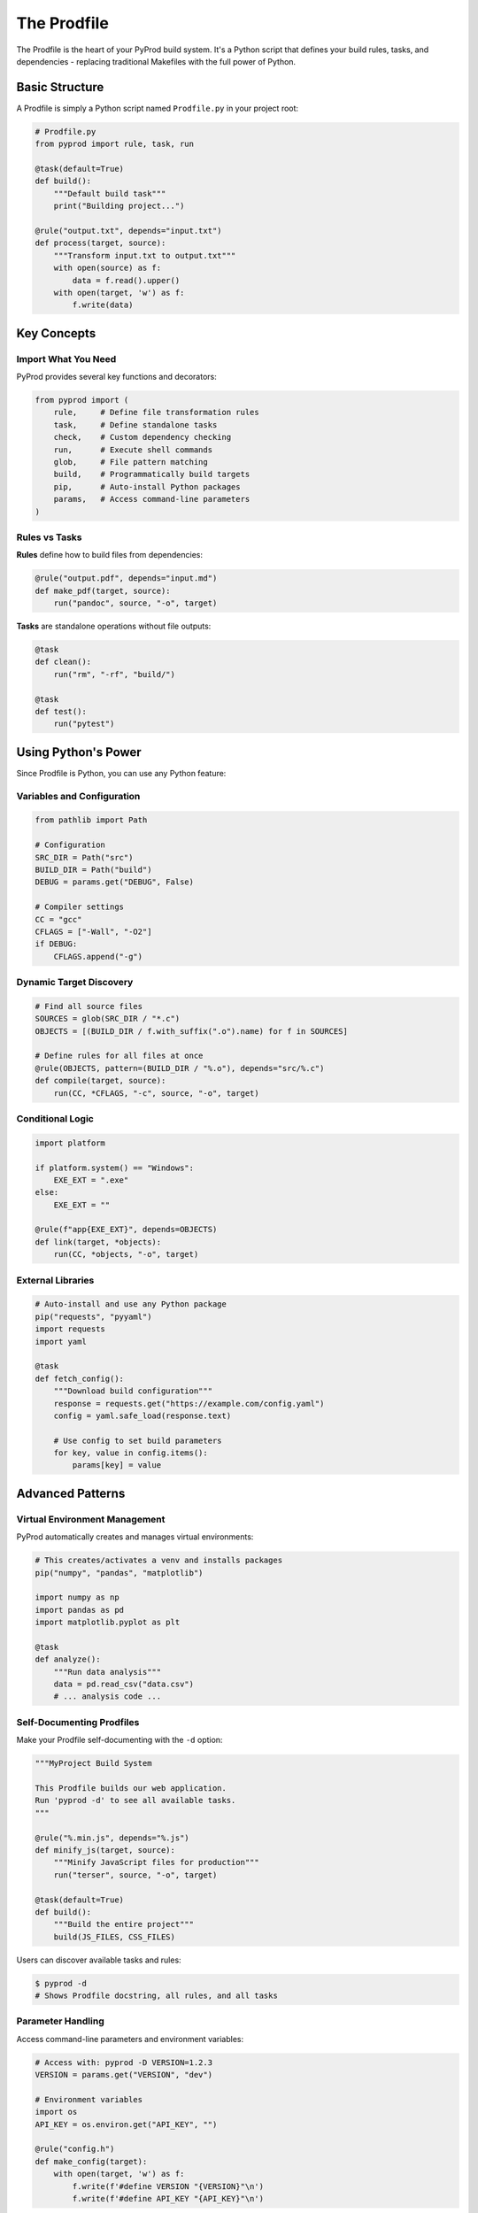 The Prodfile
============

The Prodfile is the heart of your PyProd build system. It's a Python script that defines
your build rules, tasks, and dependencies - replacing traditional Makefiles with the
full power of Python.

Basic Structure
---------------

A Prodfile is simply a Python script named ``Prodfile.py`` in your project root:

.. code-block:: python

    # Prodfile.py
    from pyprod import rule, task, run

    @task(default=True)
    def build():
        """Default build task"""
        print("Building project...")

    @rule("output.txt", depends="input.txt")
    def process(target, source):
        """Transform input.txt to output.txt"""
        with open(source) as f:
            data = f.read().upper()
        with open(target, 'w') as f:
            f.write(data)

Key Concepts
------------

Import What You Need
~~~~~~~~~~~~~~~~~~~~

PyProd provides several key functions and decorators:

.. code-block:: python

    from pyprod import (
        rule,     # Define file transformation rules
        task,     # Define standalone tasks
        check,    # Custom dependency checking
        run,      # Execute shell commands
        glob,     # File pattern matching
        build,    # Programmatically build targets
        pip,      # Auto-install Python packages
        params,   # Access command-line parameters
    )

Rules vs Tasks
~~~~~~~~~~~~~~

**Rules** define how to build files from dependencies:

.. code-block:: python

    @rule("output.pdf", depends="input.md")
    def make_pdf(target, source):
        run("pandoc", source, "-o", target)

**Tasks** are standalone operations without file outputs:

.. code-block:: python

    @task
    def clean():
        run("rm", "-rf", "build/")

    @task
    def test():
        run("pytest")

Using Python's Power
--------------------

Since Prodfile is Python, you can use any Python feature:

Variables and Configuration
~~~~~~~~~~~~~~~~~~~~~~~~~~~

.. code-block:: python

    from pathlib import Path
    
    # Configuration
    SRC_DIR = Path("src")
    BUILD_DIR = Path("build")
    DEBUG = params.get("DEBUG", False)
    
    # Compiler settings
    CC = "gcc"
    CFLAGS = ["-Wall", "-O2"]
    if DEBUG:
        CFLAGS.append("-g")

Dynamic Target Discovery
~~~~~~~~~~~~~~~~~~~~~~~~

.. code-block:: python

    # Find all source files
    SOURCES = glob(SRC_DIR / "*.c")
    OBJECTS = [(BUILD_DIR / f.with_suffix(".o").name) for f in SOURCES]
    
    # Define rules for all files at once
    @rule(OBJECTS, pattern=(BUILD_DIR / "%.o"), depends="src/%.c")
    def compile(target, source):
        run(CC, *CFLAGS, "-c", source, "-o", target)

Conditional Logic
~~~~~~~~~~~~~~~~~

.. code-block:: python

    import platform
    
    if platform.system() == "Windows":
        EXE_EXT = ".exe"
    else:
        EXE_EXT = ""
    
    @rule(f"app{EXE_EXT}", depends=OBJECTS)
    def link(target, *objects):
        run(CC, *objects, "-o", target)

External Libraries
~~~~~~~~~~~~~~~~~~

.. code-block:: python

    # Auto-install and use any Python package
    pip("requests", "pyyaml")
    import requests
    import yaml
    
    @task
    def fetch_config():
        """Download build configuration"""
        response = requests.get("https://example.com/config.yaml")
        config = yaml.safe_load(response.text)
        
        # Use config to set build parameters
        for key, value in config.items():
            params[key] = value

Advanced Patterns
-----------------

Virtual Environment Management
~~~~~~~~~~~~~~~~~~~~~~~~~~~~~~

PyProd automatically creates and manages virtual environments:

.. code-block:: python

    # This creates/activates a venv and installs packages
    pip("numpy", "pandas", "matplotlib")
    
    import numpy as np
    import pandas as pd
    import matplotlib.pyplot as plt
    
    @task
    def analyze():
        """Run data analysis"""
        data = pd.read_csv("data.csv")
        # ... analysis code ...

Self-Documenting Prodfiles
~~~~~~~~~~~~~~~~~~~~~~~~~~

Make your Prodfile self-documenting with the ``-d`` option:

.. code-block:: python

    """MyProject Build System
    
    This Prodfile builds our web application.
    Run 'pyprod -d' to see all available tasks.
    """
    
    @rule("%.min.js", depends="%.js")
    def minify_js(target, source):
        """Minify JavaScript files for production"""
        run("terser", source, "-o", target)
    
    @task(default=True)
    def build():
        """Build the entire project"""
        build(JS_FILES, CSS_FILES)

Users can discover available tasks and rules:

.. code-block:: bash

    $ pyprod -d
    # Shows Prodfile docstring, all rules, and all tasks

Parameter Handling
~~~~~~~~~~~~~~~~~~

Access command-line parameters and environment variables:

.. code-block:: python

    # Access with: pyprod -D VERSION=1.2.3
    VERSION = params.get("VERSION", "dev")
    
    # Environment variables
    import os
    API_KEY = os.environ.get("API_KEY", "")
    
    @rule("config.h")
    def make_config(target):
        with open(target, 'w') as f:
            f.write(f'#define VERSION "{VERSION}"\n')
            f.write(f'#define API_KEY "{API_KEY}"\n')


Next Steps
----------

- Learn about :doc:`rules` for file transformation patterns
- Explore :doc:`tasks` for standalone operations  
- Understand :doc:`dependencies` for complex builds
- See :doc:`checks` for custom dependency types